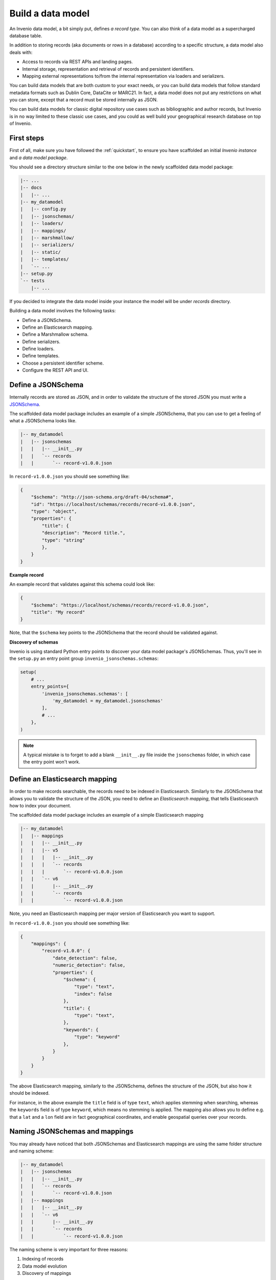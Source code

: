 ..
    This file is part of Invenio.
    Copyright (C) 2018 CERN.

    Invenio is free software; you can redistribute it and/or modify it
    under the terms of the MIT License; see LICENSE file for more details.

.. _build-data-model:

Build a data model
==================
An Invenio data model, a bit simply put, defines *a record type*. You can also
think of a data model as a supercharged database table.

In addition to storing records (aka documents or rows in a database) according
to a specific structure, a data model also deals with:

* Access to records via REST APIs and landing pages.
* Internal storage, representation and retrieval of records and
  persistent identifiers.
* Mapping external representations to/from the internal representation via
  loaders and serializers.

You can build data models that are both custom to your exact needs, or you can
build data models that follow standard metadata formats such as Dublin Core,
DataCite or MARC21. In fact, a data model does not put any restrictions on what
you can store, except that a record must be stored internally as JSON.

You can build data models for classic digital repository use cases such as
bibliographic and author records, but Invenio is in no way limited to these
classic use cases, and you could as well build your geographical research
database on top of Invenio.

First steps
-----------
First of all, make sure you have followed the :ref:`quickstart`, to ensure
you have scaffolded an initial *Invenio instance* and *a data model package*.

You should see a directory structure similar to the one below in the newly
scaffolded data model package:

.. code-block:: shell

    |-- ...
    |-- docs
    |   |-- ...
    |-- my_datamodel
    |   |-- config.py
    |   |-- jsonschemas/
    |   |-- loaders/
    |   |-- mappings/
    |   |-- marshmallow/
    |   |-- serializers/
    |   |-- static/
    |   |-- templates/
    |   `-- ...
    |-- setup.py
    `-- tests
        |-- ...

If you decided to integrate the data model inside your instance the model will be under `records` directory.

Building a data model involves the following tasks:

- Define a JSONSchema.
- Define an Elasticsearch mapping.
- Define a Marshmallow schema.
- Define serializers.
- Define loaders.
- Define templates.
- Choose a persistent identifier scheme.
- Configure the REST API and UI.

Define a JSONSchema
-------------------
Internally records are stored as JSON, and in order to validate the structure of
the stored JSON you must write a `JSONSchema <http://json-schema.org>`_.

The scaffolded data model package includes an example of a simple JSONSchema,
that you can use to get a feeling of what a JSONSchema looks like.

.. code-block:: shell

    |-- my_datamodel
    |   |-- jsonschemas
    |   |   |-- __init__.py
    |   |   `-- records
    |   |       `-- record-v1.0.0.json


In ``record-v1.0.0.json`` you should see something like:

.. code-block:: json

    {
        "$schema": "http://json-schema.org/draft-04/schema#",
        "id": "https://localhost/schemas/records/record-v1.0.0.json",
        "type": "object",
        "properties": {
            "title": {
            "description": "Record title.",
            "type": "string"
            },
        }
    }

**Example record**

An example record that validates against this schema could look like:

.. code-block:: json

    {
        "$schema": "https://localhost/schemas/records/record-v1.0.0.json",
        "title": "My record"
    }

Note, that the ``$schema`` key points to the JSONSchema that the record should
be validated against.

**Discovery of schemas**

Invenio is using standard Python entry points to discover your data model
package's JSONSchemas. Thus, you'll see in the ``setup.py`` an entry point
group ``invenio_jsonschemas.schemas``:

.. code-block:: python

    setup(
        # ...
        entry_points={
            'invenio_jsonschemas.schemas': [
                'my_datamodel = my_datamodel.jsonschemas'
            ],
            # ...
        },
    )

.. note::

    A typical mistake is to forget to add a blank ``__init__.py`` file inside
    the ``jsonschemas`` folder, in which case the entry point won't work.

Define an Elasticsearch mapping
-------------------------------
In order to make records searchable, the records need to be indexed in
Elasticsearch. Similarly to the JSONSchema that allows you to validate the
structure of the JSON, you need to define an *Elasticsearch mapping*, that
tells Elasticsearch how to index your document.

The scaffolded data model package includes an example of a simple Elasticsearch
mapping

.. code-block:: shell

    |-- my_datamodel
    |   |-- mappings
    |   |   |-- __init__.py
    |   |   |-- v5
    |   |   |   |-- __init__.py
    |   |   |   `-- records
    |   |   |       `-- record-v1.0.0.json
    |   |   `-- v6
    |   |       |-- __init__.py
    |   |       `-- records
    |   |           `-- record-v1.0.0.json

Note, you need an Elasticsearch mapping per major version of Elasticsearch
you want to support.

In ``record-v1.0.0.json`` you should see something like:

.. code-block:: json

    {
        "mappings": {
            "record-v1.0.0": {
                "date_detection": false,
                "numeric_detection": false,
                "properties": {
                    "$schema": {
                        "type": "text",
                        "index": false
                    },
                    "title": {
                        "type": "text",
                    },
                    "keywords": {
                        "type": "keyword"
                    },
                }
            }
        }
    }

The above Elasticsearch mapping, similarly to the JSONSchema, defines the
structure of the JSON, but also how it should be indexed.

For instance, in the above example the ``title`` field is of type ``text``,
which applies stemming when searching, whereas the ``keywords`` field is of
type ``keyword``, which means no stemming is applied. The mapping also allows
you to define e.g. that a ``lat`` and a ``lon`` field are in fact geographical
coordinates, and enable geospatial queries over your records.

.. _naming-schemas-mappings:

Naming JSONSchemas and mappings
-------------------------------
You may already have noticed that both JSONSchemas and Elasticsearch mappings
are using the same folder structure and naming scheme:

.. code-block:: shell

    |-- my_datamodel
    |   |-- jsonschemas
    |   |   |-- __init__.py
    |   |   `-- records
    |   |       `-- record-v1.0.0.json
    |   |-- mappings
    |   |   |-- __init__.py
    |   |   `-- v6
    |   |       |-- __init__.py
    |   |       `-- records
    |   |           `-- record-v1.0.0.json


The naming scheme is very important for three reasons:

1. Indexing of records
2. Data model evolution
3. Discovery of mappings

**1. Indexing of records**

Invenio will determine the Elasticsearch index for a given record, based on the
record's ``$schema`` key. For instance, given the following record:

.. code-block:: json

    {
        "$schema": "https://localhost/schemas/records/record-v1.0.0.json",
        "...": "..."
    }

Invenio will send the above record to the ``records-record-v1.0.0``
Elasticsearch index. Note, it's possible to customize this behavior.

**2. Data model evolution**

Over time data models are likely to evolve. In many cases, you can simply make
backward compatible changes to the existing JSONSchema and Elasticsearch
mappings. In cases, where you change the data model in a backward incompatible
way, you create a new JSONSchema and new mappings (e.g. ``record-v1.1.0.json``)

.. code-block:: shell

    |-- my_datamodel
    |   |-- jsonschemas
    |   |   |-- __init__.py
    |   |   `-- records
    |   |       `-- record-v1.0.0.json
    |   |       `-- record-v1.1.0.json
    |   |-- mappings
    |   |   |-- __init__.py
    |   |   `-- v6
    |   |       |-- __init__.py
    |   |       `-- records
    |   |           `-- record-v1.0.0.json
    |   |           `-- record-v1.1.0.json


This allows you to simultaneously store old and new records - i.e. you don't
have to take down your service for hours to migrate millions of records from
one version to a new one.

Now of course, old records will be sent to the ``records-record-v1.0.0`` index
and new records will be sent to the ``records-record-v1.1.0`` index. However,
a special Elasticsearch *index alias* ``records`` is also created, that allows
you to search over both old and new records, thus smoothly handling data model
evolution.

**3. Discovery of mappings**

Invenio is using standard Python entry points to discover your data model
package's Elasticsearch mappings. Thus, you'll see in the ``setup.py`` an entry
point group ``invenio_search.mappings``:

.. code-block:: python

    setup(
        # ...
        entry_points={
            'invenio_search.mappings': [
                'records = my_datamodel.mappings'
            ],
            # ...
        },
    )

Note, that the left-hand-side of the entry point,
``records = my_datamodel.mappings``, defines the folder name/index alias (i.e.
``records``) and that the right-hand-side defines the Python import path to the
``mappings`` package.

.. note::

    A typical mistake is to forget to add a blank ``__init__.py`` file inside
    the ``mappings``, ``v5`` and ``v6`` folders, in which case the entry points
    won't be correctly discovered.

Define a Marshmallow schema
---------------------------
`Marhsmallow <https://marshmallow.readthedocs.io/en/3.0/index.html>`_ is a
Python library that helps you write highly advanced
serialization/deserialization/validation rules for your input/output data.
You can think of Marshmallow schemas as akin to form validation.

Marshmallow use in Invenio is optional, but is usually very helpful when you go
beyond purely structural data validation - e.g. validating one field given the
value of another field.

In Invenio, the Marshmallow schemas are located in the ``marshmallow`` Python
module. You may have multiple Marshmallow schemas depending on your
serialization and deserialization needs.

.. code-block:: shell

    |-- my_datamodel
    |   |-- marshmallow
    |   |   |-- __init__.py
    |   |   `-- json.py

Below is a simplified example of a Marshmallow schema you could use in
``json.py`` (note, the scaffolded data model package, includes a more complete
example):

.. code-block:: python

    from invenio_records_rest.schemas import StrictKeysMixin
    from marshmallow import fields

    class RecordSchemaV1(StrictKeysMixin):
        metadata = fields.Raw()
        created = fields.Str()
        revision = fields.Integer()
        updated = fields.Str()
        links = fields.Dict()
        id = fields.Str()

In Invenio the Marshmallow schemas are often used together with serializers and
loaders, so continue reading to see how the schema is used.

**What's the difference: JSONSchemas, Mappings and Marshmallow?**

It may seem a bit confusing that Invenio is dealing with three types of
schemas. There's however good reasons:

- **JSONSchema**: Deals with the internal structural validation of records
  stored in the database (much like you define the table structure in
  database).
- **Elasticsearch mappings**: Deals with how records are indexed in
  Elasticsearch which has big impact on your search results ranking.
- **Marshmallow schema**: Deals with primarily data validation and
  transformation for both serialization and deserialization (think of it as
  form validation).

Define serializers
------------------
Think of serializers as the definition of your output formats for records. The
serializers are responsible for transforming the internal JSON for a record
into some external representation (e.g. another JSON format or XML).

Serializers are defined in the ``serializers`` module:

.. code-block:: shell

    |-- my_datamodel
    |   |-- serializers
    |   |   `-- __init__.py

By default, Invenio provides serializers that can help you serialize your
internal record into common formats such as JSON-LD, Dublin Core, DataCite,
MARCXML, Citation Style Language.

**Example**

In the scaffolded data model package, there's an example of a simple
serializer:

.. code-block:: python

    from invenio_records_rest.serializers.json import \
        JSONSerializer
    from invenio_records_rest.serializers.response import \
        record_responsify, search_responsify

    from ..marshmallow import RecordSchemaV1

    #: JSON serializer definition.
    json_v1 = JSONSerializer(RecordSchemaV1, replace_refs=True)

    #: Serializer for individual records.
    json_v1_response = record_responsify(json_v1, 'application/json')
    #: Serializer for search results.
    json_v1_search = search_responsify(json_v1, 'application/json')


First, we create an instance of the ``JSONSerializer`` and provide it with
our previously created Marshmallow schema. The marshmallow schema is used to
transform the internal JSON prior to that the ``JSONSerializer`` dumps the
actual JSON output. This allows you e.g. to evolve your internal data model,
without affecting your REST API.

Next, we create two different **response serializers**: ``json_v1_response``
and ``json_v1_search``. The former is responsible for producing an HTTP
response for an individual record, while the latter is responsible for
producing an HTTP response for a search result (i.e. multiple records).

The response serializer can not only output data to the HTTP response body, but
can also add HTTP headers (e.g. Link headers).

You can see examples of the output from the two response serializers in
the Quickstart section: :ref:`display-a-record` and :ref:`search-for-records`.

Define loaders
--------------
Think of loaders as the definition of your input formats for records. You only
need loaders if you plan to allow creation of records via the REST API.

The loaders are responsible for transforming a request payload (external
representation) into the internal JSON format.

Loaders are defined in the ``loaders`` module:

.. code-block:: shell

    |-- my_datamodel
    |   |-- loaders
    |   |   `-- __init__.py

Loaders are defined in much the same way as serializers, and similarly you can
use the Marshmallow schemas:

.. code-block:: python

    from invenio_records_rest.loaders.marshmallow import \
        marshmallow_loader
    from ..marshmallow import MetadataSchemaV1

    json_v1 = marshmallow_loader(MetadataSchemaV1)

Note, that you are not required to use Marshmallow for deserialization, but it
allows you to use advanced data validation rules on your REST API.

Define templates
----------------
In order to display records not only on your REST API, but also provide
search interface and landing pages for your record you need to provide
templates that render your records.

You will need two different types of templates:

- Search result template
- Landing page template

The templates are stored in two different folders (``static`` and
``templates``):

.. code-block:: shell

    |-- my_datamodel
    |   |-- static
    |   |   `-- templates
    |   |       `-- my_datamodel
    |   |           `-- results.html
    |   |-- templates
    |   |   `-- my_datamodel
    |   |       `-- record.html


**Search result template**

The Invenio search interface is run by a JavaScript application, and thus the
template is rendered client side in the user's browser. The template uses data
received by the REST API and thus your REST API must be able to deliver all
information you would like to render in the template (your serializers are
responsible for this).

The search results template is by default (it's configurable) located in
``static/templates/my_datamodel/results.html`` and is using the Angular
template syntax.

**Landing page template**

The landing page for a single record is rendered on the server-side using a
Jinja template.

The landing page template is by default (it's configurable) located in
``templates/my_datamodel/record.html`` and is using the Jinja template
syntax.

Configure the UI
----------------
Last step after having defined all the different schemas, serializers, loaders
and templates is to configure your REST API and landing pages for your records.

This is all done from the ``config.py``:

.. code-block:: shell

    |-- my_datamodel
    |   |-- config.py

**Landing page**

Let's start by configuring the landing page:

.. code-block:: python

    RECORDS_UI_ENDPOINTS = {
        'recid': {
            'pid_type': 'recid',
            'route': '/records/<pid_value>',
            'template': 'my_datamodel/record.html',
        },
    }

Here an explanation of the different keys:

* ``pid_type``: Defines the persistent identifier type which the resolver
  should use to lookup records. Invenio provides an internal persistent
  identifier type called ``recid`` which is an auto-incrementing integer.
* ``route``: URL endpoint under which to expose the landing pages.
* ``template``: Template to use when rendering the landing page.
* ``recid``: Unique name of the endpoint. If this is the primary landing page,
  it must be named the same as the value of ``pid_type`` (i.e. ``recid``).

Configure the REST API
----------------------
Configuring the REST API is done similarly to the landing pages via the
``RECORDS_REST_ENDPOINTS`` configuration variable in ``config.py``:

**Persistent identifier type**

First you provide the persistent identifier type used by the resolver. You also
need to configure a persistent identifier minter and fetcher. In the scaffolded
data model package, you are just using the already provided ``recid`` minter
and fetchers.

A `minter <https://invenio-pidstore.readthedocs.io/en/latest/usage.html#minters>`_
is responsible for generating a new persistent identifier for your
record, while a
`fetcher <https://invenio-pidstore.readthedocs.io/en/latest/usage.html#fetchers>`_
is responsible for extracting the persistent identifier from your search
results:

.. code-block:: python

    RECORDS_REST_ENDPOINTS = {
        'recid': dict(
            pid_type='recid',
            pid_minter='recid',
            pid_fetcher='recid',
            # ...
        ),
    }

**Search**

Next, you define the Elasticsearch index to use for searches. The index is
defined as ``records`` because this is the index alias which was created for
our mappings ``records/record-v1.0.0.json`` (see
:ref:`naming-schemas-mappings`).

.. code-block:: python

    RECORDS_REST_ENDPOINTS = {
        'recid': dict(
            # ...
            search_index='records',
        ),
    }

**Serializers**

Next, you define which serializers to use. Invenio is using HTTP Content
Negotiation to choose your serializer. You have to specify the serializer for
individual records in ``record_serializers`` and the serializers for search
results in ``search_serializers``:

.. code-block:: python

    RECORDS_REST_ENDPOINTS = {
        'recid': dict(
            # ...
            record_serializers={
                'application/json': (
                    'my_datamodel.serializers:json_v1_response'),
            },
            search_serializers={
                'application/json': (
                    'my_datamodel.serializers:json_v1_search'),
            },
        ),
    }


**Loaders**

Next, you define the loaders to use. Similar to the serializers the loaders are
selected based on HTTP Content Negotiation.

.. code-block:: python

    RECORDS_REST_ENDPOINTS = {
        'recid': dict(
            # ...
            record_loaders={
                'application/json': (
                    'my_datamodel.loaders:json_v1'),
            },
        ),
    }

**URL routes**

Last you define the URL routes under which to expose your records:

.. code-block:: python

    RECORDS_REST_ENDPOINTS = {
        'recid': dict(
            # ...
            list_route='/records/',
            item_route='/records/<pid(recid):pid_value>',
        ),
    }


Next steps
----------
Above is a quick walk through of the different steps to build a data model. In
order to get more details on individual topics we suggest further reading:

- `Invenio-Records-REST <http://invenio-records-rest.readthedocs.io/en/latest/>`_
- `Invenio-JSONSchemas <http://invenio-jsonschemas.readthedocs.io/en/latest/>`_
- `Invenio-PIDStore <http://invenio-pidstore.readthedocs.io/en/latest/>`_
- `Invenio-Records <http://invenio-records.readthedocs.io/en/latest/>`_
- `JSONSchema <http://json-schema.org>`_
- `Elasticsearch mappings <https://www.elastic.co/guide/en/elasticsearch/reference/current/mapping.html>`_
- `Elasticsearch field types <https://www.elastic.co/guide/en/elasticsearch/reference/current/mapping-types.html>`_
- `Marshmallow schemas <https://marshmallow.readthedocs.io/en/3.0/index.html>`_
